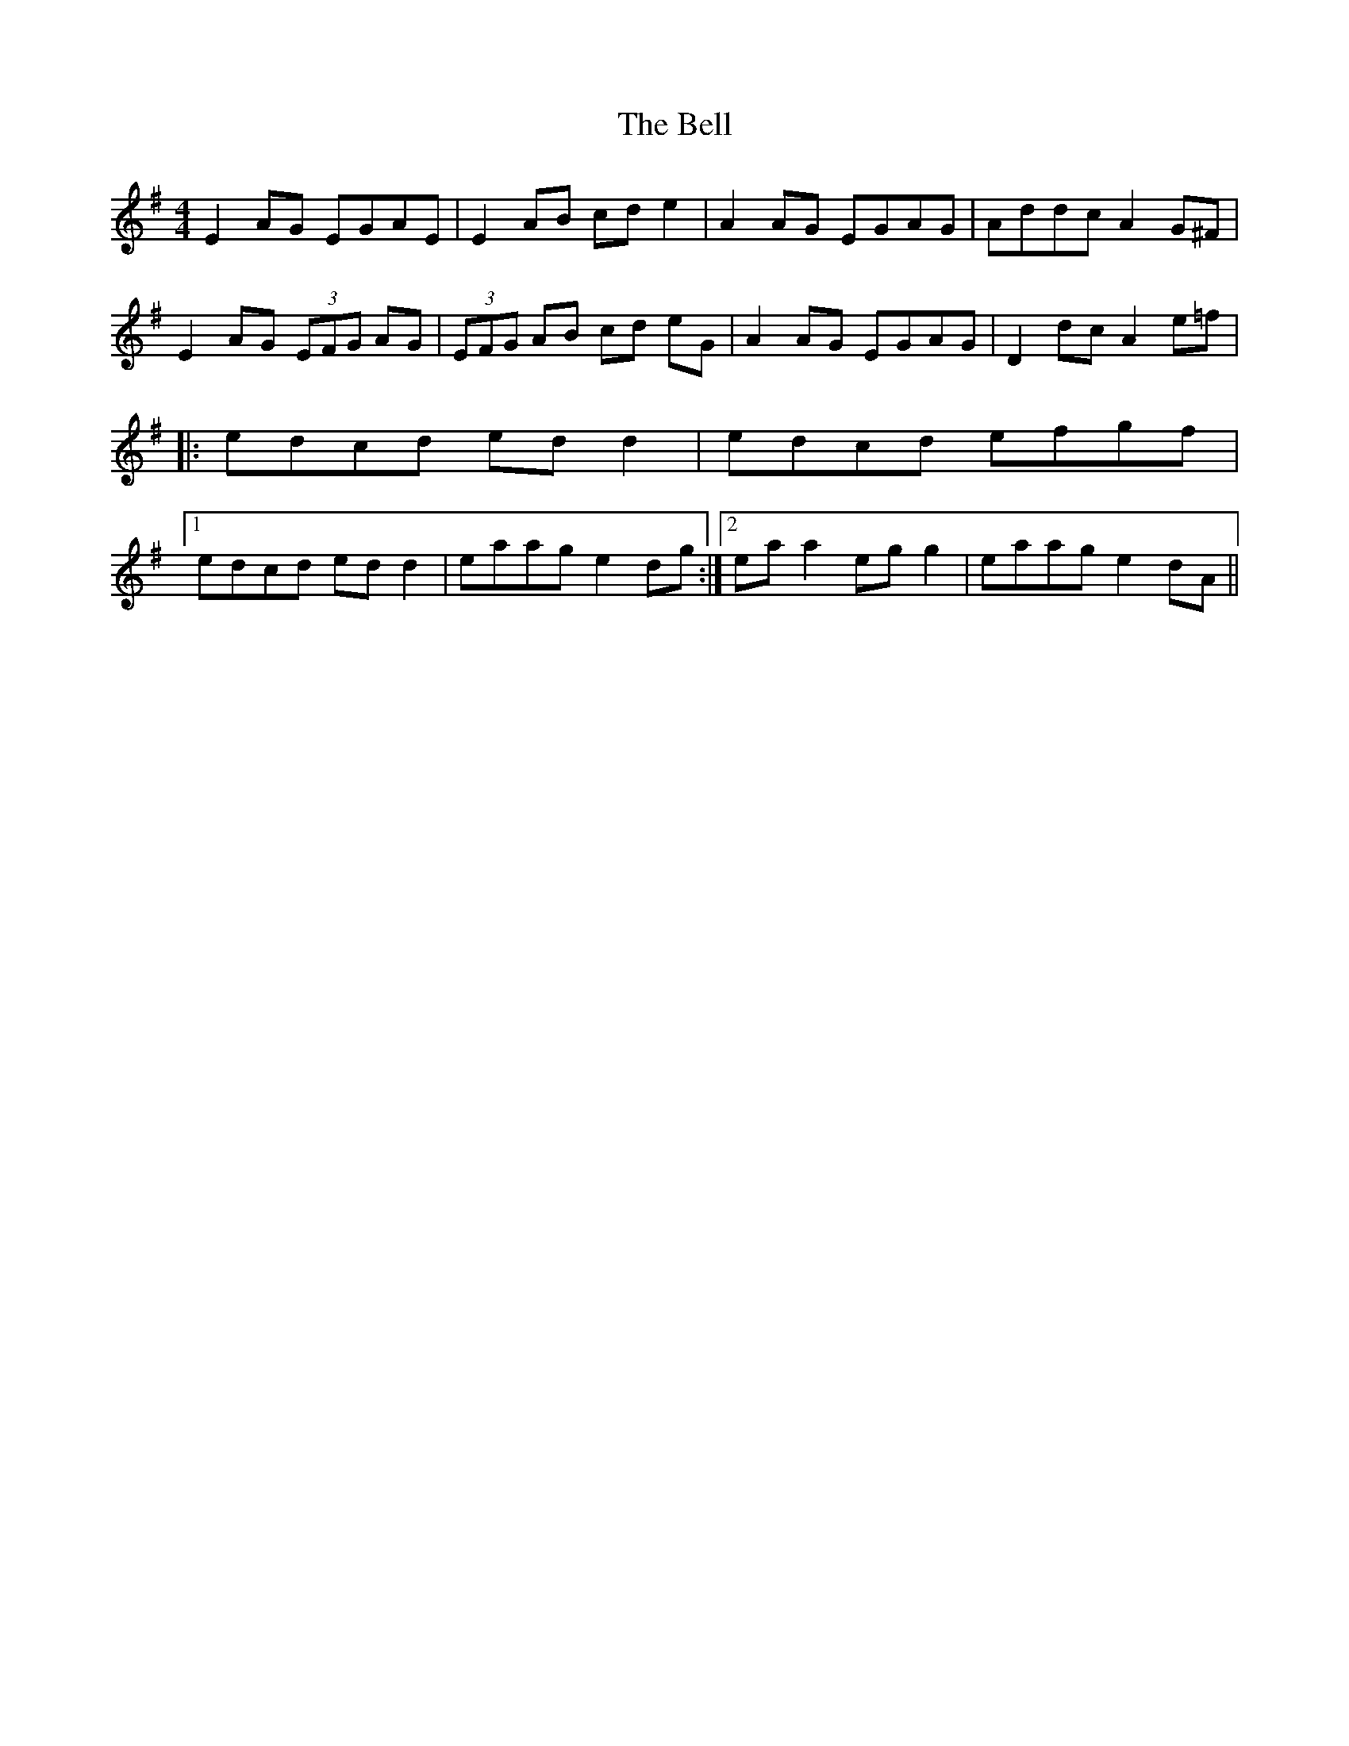 X: 3311
T: Bell, The
R: reel
M: 4/4
K: Adorian
E2 AG EGAE|E2 AB cd e2|A2 AG EGAG|Addc A2 G^F|
E2 AG (3EFG AG|(3EFG AB cd eG|A2 AG EGAG|D2 dc A2 e=f|
|:edcd ed d2|edcd efgf|
[1 edcd ed d2|eaag e2 dg:|2 ea a2 eg g2|eaag e2 dA||


